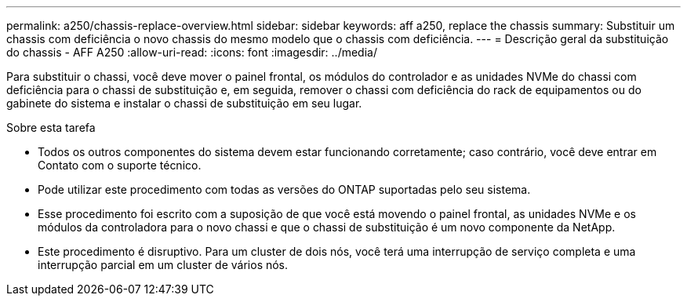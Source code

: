---
permalink: a250/chassis-replace-overview.html 
sidebar: sidebar 
keywords: aff a250, replace the chassis 
summary: Substituir um chassis com deficiência o novo chassis do mesmo modelo que o chassis com deficiência. 
---
= Descrição geral da substituição do chassis - AFF A250
:allow-uri-read: 
:icons: font
:imagesdir: ../media/


[role="lead"]
Para substituir o chassi, você deve mover o painel frontal, os módulos do controlador e as unidades NVMe do chassi com deficiência para o chassi de substituição e, em seguida, remover o chassi com deficiência do rack de equipamentos ou do gabinete do sistema e instalar o chassi de substituição em seu lugar.

.Sobre esta tarefa
* Todos os outros componentes do sistema devem estar funcionando corretamente; caso contrário, você deve entrar em Contato com o suporte técnico.
* Pode utilizar este procedimento com todas as versões do ONTAP suportadas pelo seu sistema.
* Esse procedimento foi escrito com a suposição de que você está movendo o painel frontal, as unidades NVMe e os módulos da controladora para o novo chassi e que o chassi de substituição é um novo componente da NetApp.
* Este procedimento é disruptivo. Para um cluster de dois nós, você terá uma interrupção de serviço completa e uma interrupção parcial em um cluster de vários nós.

